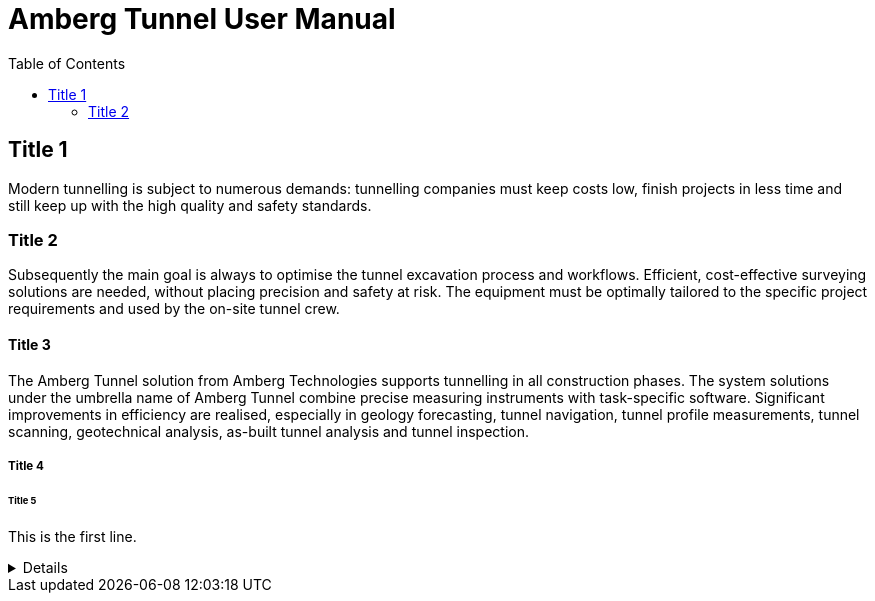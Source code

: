 = Amberg Tunnel User Manual
:toc:
:toc-placement: left
:toclevels: 2
:icons: font

== Title 1

Modern tunnelling is subject to numerous demands: tunnelling companies must keep costs low, finish projects in less time and still keep up with the high quality and safety standards.

=== Title 2

Subsequently the main goal is always to optimise the tunnel excavation process and workflows.
Efficient, cost-effective surveying solutions are needed, without placing precision and safety at risk.
The equipment must be optimally tailored to the specific project requirements and used by the on-site tunnel crew.

==== Title 3

The Amberg Tunnel solution from Amberg Technologies supports tunnelling in all construction phases.
The system solutions 
under the umbrella name of Amberg Tunnel combine precise 
measuring instruments with task-specific software.
Significant 
improvements in efficiency are realised, especially in geology 
forecasting, tunnel navigation, tunnel profile measurements, tunnel scanning, geotechnical analysis, as-built tunnel analysis and 
tunnel inspection.

===== Title 4

====== Title 5

This is the first line.

[%collapsible]
====
This content is only revealed when the user clicks the block title.
This content is only revealed when the user clicks the block title.
This content is only revealed when the user clicks the block title.
This content is only revealed when the user clicks the block title.
This content is only revealed when the user clicks the block title.
This content is only revealed when the user clicks the block title.
This content is only revealed when the user clicks the block title.
====
